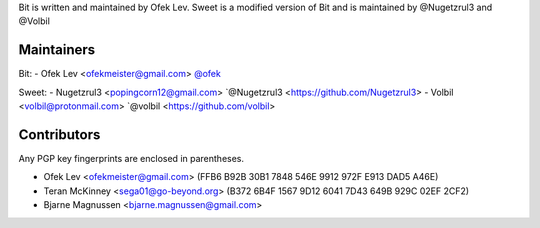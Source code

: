 Bit is written and maintained by Ofek Lev.
Sweet is a modified version of Bit and is maintained by @Nugetzrul3 and @Volbil

Maintainers
-----------

Bit:
- Ofek Lev <ofekmeister@gmail.com> `@ofek <https://github.com/ofek>`_

Sweet:
- Nugetzrul3 <popingcorn12@gmail.com> `@Nugetzrul3 <https://github.com/Nugetzrul3>
- Volbil <volbil@protonmail.com> `@volbil <https://github.com/volbil>

Contributors
------------

Any PGP key fingerprints are enclosed in parentheses.

- Ofek Lev <ofekmeister@gmail.com> (FFB6 B92B 30B1 7848 546E 9912 972F E913 DAD5 A46E)
- Teran McKinney <sega01@go-beyond.org> (B372 6B4F 1567 9D12 6041  7D43 649B 929C 02EF 2CF2)
- Bjarne Magnussen <bjarne.magnussen@gmail.com>
